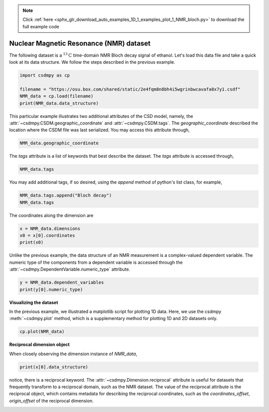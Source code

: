 .. note::
    :class: sphx-glr-download-link-note

    Click :ref:`here <sphx_glr_download_auto_examples_1D_1_examples_plot_1_NMR_bloch.py>` to download the full example code
.. rst-class:: sphx-glr-example-title

.. _sphx_glr_auto_examples_1D_1_examples_plot_1_NMR_bloch.py:


Nuclear Magnetic Resonance (NMR) dataset
^^^^^^^^^^^^^^^^^^^^^^^^^^^^^^^^^^^^^^^^

The following dataset is a :math:`^{13}\mathrm{C}` time-domain NMR Bloch decay
signal of ethanol.
Let's load this data file and take a quick look at its data
structure. We follow the steps described in the previous example.


.. code-block:: default

    import csdmpy as cp

    filename = "https://osu.box.com/shared/static/2e4fqm8n8bh4i5wgrinbwcavafa8x7y1.csdf"
    NMR_data = cp.load(filename)
    print(NMR_data.data_structure)





.. rst-class:: sphx-glr-script-out

 Out:

 .. code-block:: none

    {
      "csdm": {
        "version": "1.0",
        "read_only": true,
        "timestamp": "2016-03-12T16:41:00Z",
        "geographic_coordinate": {
          "altitude": "238.9719543457031 m",
          "longitude": "-83.05154573892345 °",
          "latitude": "39.97968794964322 °"
        },
        "tags": [
          "13C",
          "NMR",
          "spectrum",
          "ethanol"
        ],
        "description": "A time domain NMR 13C Bloch decay signal of ethanol.",
        "dimensions": [
          {
            "type": "linear",
            "count": 4096,
            "increment": "0.1 ms",
            "coordinates_offset": "-0.3 ms",
            "quantity_name": "time",
            "reciprocal": {
              "coordinates_offset": "-3005.363 Hz",
              "origin_offset": "75426328.86 Hz",
              "quantity_name": "frequency",
              "label": "13C frequency shift"
            }
          }
        ],
        "dependent_variables": [
          {
            "type": "internal",
            "numeric_type": "complex128",
            "quantity_type": "scalar",
            "components": [
              [
                "(-8899.40625-1276.7734375j), (-4606.88037109375-742.4124755859375j), ..., (37.548492431640625+20.156890869140625j), (-193.9228515625-67.06524658203125j)"
              ]
            ]
          }
        ]
      }
    }




This particular example illustrates two additional attributes of the CSD model,
namely, the :attr:`~csdmpy.CSDM.geographic_coordinate` and
:attr:`~csdmpy.CSDM.tags`. The `geographic_coordinate` described the
location where the CSDM file was last serialized. You may access this
attribute through,


.. code-block:: default

    NMR_data.geographic_coordinate





.. rst-class:: sphx-glr-script-out

 Out:

 .. code-block:: none


    {'altitude': '238.9719543457031 m', 'longitude': '-83.05154573892345 °', 'latitude': '39.97968794964322 °'}



The `tags` attribute is a list of keywords that best describe the dataset.
The `tags` attribute is accessed through,


.. code-block:: default

    NMR_data.tags





.. rst-class:: sphx-glr-script-out

 Out:

 .. code-block:: none


    ['13C', 'NMR', 'spectrum', 'ethanol']



You may add additional tags, if so desired, using the `append`
method of python's list class, for example,


.. code-block:: default

    NMR_data.tags.append("Bloch decay")
    NMR_data.tags





.. rst-class:: sphx-glr-script-out

 Out:

 .. code-block:: none


    ['13C', 'NMR', 'spectrum', 'ethanol', 'Bloch decay']



The coordinates along the dimension are


.. code-block:: default


    x = NMR_data.dimensions
    x0 = x[0].coordinates
    print(x0)





.. rst-class:: sphx-glr-script-out

 Out:

 .. code-block:: none

    [-3.000e-01 -2.000e-01 -1.000e-01 ...  4.090e+02  4.091e+02  4.092e+02] ms




Unlike the previous example, the data structure of an NMR measurement is
a complex-valued dependent variable. The numeric type of the components from
a dependent variable is accessed through the
:attr:`~csdmpy.DependentVariable.numeric_type` attribute.


.. code-block:: default

    y = NMR_data.dependent_variables
    print(y[0].numeric_type)






.. rst-class:: sphx-glr-script-out

 Out:

 .. code-block:: none

    complex128




**Visualizing the dataset**

In the previous example, we illustrated a matplotlib script for plotting 1D data.
Here, we use the csdmpy :meth:`~csdmpy.plot` method, which is a supplementary method
for plotting 1D and 2D datasets only.


.. code-block:: default


    cp.plot(NMR_data)





.. image:: /auto_examples/1D_1_examples/images/sphx_glr_plot_1_NMR_bloch_001.png
    :class: sphx-glr-single-img





**Reciprocal dimension object**

When closely observing the dimension instance of `NMR_data`,


.. code-block:: default


    print(x[0].data_structure)





.. rst-class:: sphx-glr-script-out

 Out:

 .. code-block:: none

    {
      "type": "linear",
      "count": 4096,
      "increment": "0.1 ms",
      "coordinates_offset": "-0.3 ms",
      "quantity_name": "time",
      "reciprocal": {
        "coordinates_offset": "-3005.363 Hz",
        "origin_offset": "75426328.86 Hz",
        "quantity_name": "frequency",
        "label": "13C frequency shift"
      }
    }




notice, there is a reciprocal keyword. The
:attr:`~csdmpy.Dimension.reciprocal` attribute is useful for datasets
that frequently transform to a reciprocal domain, such as the NMR dataset.
The value of the reciprocal attribute is the reciprocal object, which contains metadata
for describing the reciprocal coordinates, such as the `coordinates_offset`,
`origin_offset` of the reciprocal dimension.


.. rst-class:: sphx-glr-timing

   **Total running time of the script:** ( 0 minutes  0.187 seconds)


.. _sphx_glr_download_auto_examples_1D_1_examples_plot_1_NMR_bloch.py:


.. only :: html

 .. container:: sphx-glr-footer
    :class: sphx-glr-footer-example



  .. container:: sphx-glr-download

     :download:`Download Python source code: plot_1_NMR_bloch.py <plot_1_NMR_bloch.py>`



  .. container:: sphx-glr-download

     :download:`Download Jupyter notebook: plot_1_NMR_bloch.ipynb <plot_1_NMR_bloch.ipynb>`


.. only:: html

 .. rst-class:: sphx-glr-signature

    `Gallery generated by Sphinx-Gallery <https://sphinx-gallery.github.io>`_
